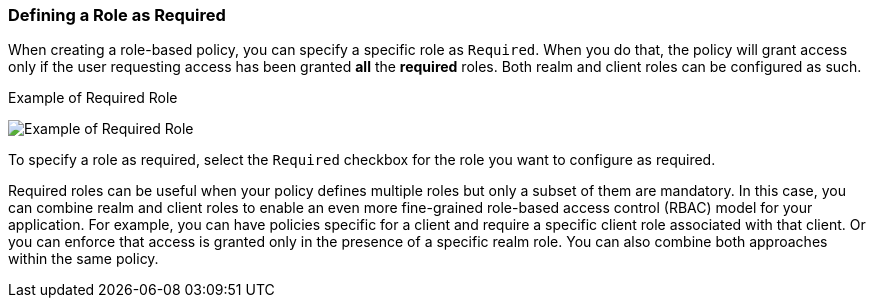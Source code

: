 [[_policy_rbac_required]]
=== Defining a Role as Required

When creating a role-based policy, you can specify a specific role as `Required`. When you do that, the policy will grant access
only if the user requesting access has been granted *all* the *required* roles. Both realm and client roles can be configured as such.

.Example of Required Role
image:{book_images}/policy/create-role.png[alt="Example of Required Role"]

To specify a role as required, select the `Required` checkbox for the role you want to configure as required.

Required roles can be useful when your policy defines multiple roles but only a subset of them are mandatory. In this case, you can combine realm and client roles to enable an
even more fine-grained role-based access control (RBAC) model for your application. For example, you can have policies specific for a client and require a specific client role associated with that client. Or you can enforce that access is granted only in the presence of a specific realm role. You can also combine both approaches within the same policy.